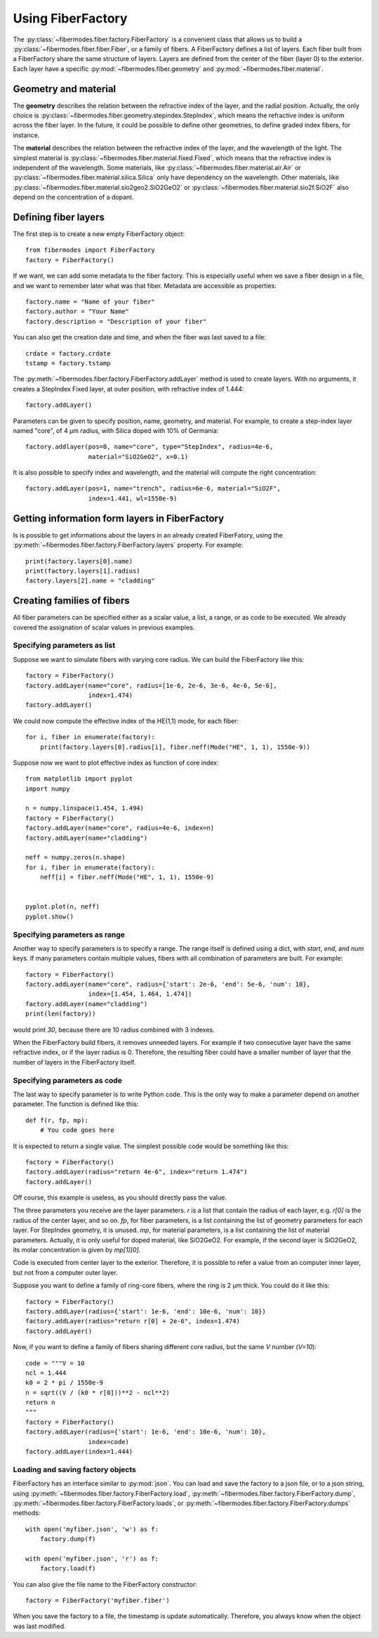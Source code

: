 
Using FiberFactory
==================

The :py:class:`~fibermodes.fiber.factory.FiberFactory` is a convenient class
that allows us to build a :py:class:`~fibermodes.fiber.fiber.Fiber`, or a
family of fibers. A FiberFactory defines a list of layers. Each fiber built
from a FiberFactory share the same structure of layers. Layers are defined
from the center of the fiber (layer 0) to the exterior. Each layer have
a specific :py:mod:`~fibermodes.fiber.geometry` and :py:mod:`~fibermodes.fiber.material`.

Geometry and material
---------------------

The **geometry** describes the relation between the refractive index of the layer,
and the radial position. Actually, the only choice is
:py:class:`~fibermodes.fiber.geometry.stepindex.StepIndex`, which means the
refractive index is uniform across the fiber layer. In the future, it could
be possible to define other geometries, to define graded index fibers, for
instance.

The **material** describes the relation between the refractive index of  the
layer, and the wavelength of the light. The simplest material is
:py:class:`~fibermodes.fiber.material.fixed.Fixed`, which means that the
refractive index is independent of the wavelength. Some materials, like
:py:class:`~fibermodes.fiber.material.air.Air` or
:py:class:`~fibermodes.fiber.material.silica.Silica` only have dependency on the
wavelength. Other materials, like
:py:class:`~fibermodes.fiber.material.sio2geo2.SiO2GeO2` or
:py:class:`~fibermodes.fiber.material.sio2f.SiO2F` also depend on the
concentration of a dopant.

Defining fiber layers
---------------------

The first step is to create a new empty FiberFactory object::

    from fibermodes import FiberFactory
    factory = FiberFactory()

If we want, we can add some metadata to the fiber factory.
This is especially useful when we save a fiber design in a file,
and we want to remember later what was that fiber. Metadata are
accessible as properties::

    factory.name = "Name of your fiber"
    factory.author = "Your Name"
    factory.description = "Description of your fiber"

You can also get the creation date and time, and when the fiber
was last saved to a file::

    crdate = factory.crdate
    tstamp = factory.tstamp

The :py:meth:`~fibermodes.fiber.factory.FiberFactory.addLayer` method
is used to create layers. With no arguments, it creates a StepIndex Fixed
layer, at outer position, with refractive index of 1.444::

    factory.addLayer()

Parameters can be given to specify position, name, geometry, and material.
For example, to create a step-index layer named "core", of 4 µm radius,
with Silica doped with 10% of  Germania::

    factory.addlayer(pos=0, name="core", type="StepIndex", radius=4e-6,
                     material="SiO2GeO2", x=0.1)

It is also possible to specify index and wavelength, and the material will
compute the right concentration::

    factory.addLayer(pos=1, name="trench", radius=6e-6, material="SiO2F",
                     index=1.441, wl=1550e-9)



Getting information form layers in FiberFactory
-----------------------------------------------

Is is possible to get informations about the layers in an already created
FiberFatory, using the :py:meth:`~fibermodes.fiber.factory.FiberFactory.layers`
property. For example::

    print(factory.layers[0].name)
    print(factory.layers[1].radius)
    factory.layers[2].name = "cladding"


Creating families of fibers
---------------------------

All fiber parameters can be specified either as a scalar value,
a list, a range, or as code to be executed. We already covered the assignation
of scalar values in previous examples.

Specifying parameters as list
~~~~~~~~~~~~~~~~~~~~~~~~~~~~~

Suppose we want to simulate fibers with varying core radius. We can build the
FiberFactory like this::

    factory = FiberFactory()
    factory.addLayer(name="core", radius=[1e-6, 2e-6, 3e-6, 4e-6, 5e-6],
                     index=1.474)
    factory.addLayer()

We could now compute the effective index of the HE(1,1) mode, for each fiber::

    for i, fiber in enumerate(factory):
        print(factory.layers[0].radius[i], fiber.neff(Mode("HE", 1, 1), 1550e-9))


Suppose now we want to plot effective index as function of core index::

    from matplotlib import pyplot
    import numpy

    n = numpy.linspace(1.454, 1.494)
    factory = FiberFactory()
    factory.addLayer(name="core", radius=4e-6, index=n)
    factory.addLayer(name="cladding")

    neff = numpy.zeros(n.shape)
    for i, fiber in enumerate(factory):
        neff[i] = fiber.neff(Mode("HE", 1, 1), 1550e-9)


    pyplot.plot(n, neff)
    pyplot.show()


Specifying parameters as range
~~~~~~~~~~~~~~~~~~~~~~~~~~~~~~

Another way to specify parameters is to specify a range. The range itself
is defined using a dict, with *start*, *end*, and *num* keys.
If many parameters contain multiple values, fibers with all combination
of parameters are built. For example::

    factory = FiberFactory()
    factory.addLayer(name="core", radius={'start': 2e-6, 'end': 5e-6, 'num': 10},
                     index=[1.454, 1.464, 1.474])
    factory.addLayer(name="cladding")
    print(len(factory))

would print *30*, because there are 10 radius combined with 3 indexes.

When the FiberFactory build fibers, it removes unneeded layers.
For example if two consecutive layer have the same refractive index, or if
the layer radius is 0. Therefore, the resulting fiber could have a smaller number
of layer that the number of layers in the FiberFactory itself.

Specifying parameters as code
~~~~~~~~~~~~~~~~~~~~~~~~~~~~~

The last way to specify parameter is to write Python code. This is the only way to
make a parameter depend on another parameter. The function is defined like this::

    def f(r, fp, mp):
        # You code goes here

It is expected to return a single value. The simplest possible code would be
something like this::

    factory = FiberFactory()
    factory.addLayer(radius="return 4e-6", index="return 1.474")
    factory.addLayer()

Off course, this example is useless, as you should directly pass the value.

The three parameters you receive are the layer parameters. `r` is a list
that contain the radius of each layer, e.g. `r[0]` is the radius of the
center layer, and so on. `fp`, for fiber parameters, is a list containing
the list of geometry parameters for each layer. For StepIndex geometry, it
is unused. `mp`, for material parameters, is a list containing the list
of material parameters. Actually, it is only useful for doped material,
like SiO2GeO2. For example, if the second layer is SiO2GeO2, its molar
concentration is given by `mp[1][0]`.

Code is executed from center layer to the exterior. Therefore, it is possible to
refer a value from an computer inner layer, but not from a computer outer layer.

Suppose you want to define a family of ring-core fibers, where the ring is
2 µm thick. You could do it like this::

    factory = FiberFactory()
    factory.addLayer(radius={'start': 1e-6, 'end': 10e-6, 'num': 10})
    factory.addLayer(radius="return r[0] + 2e-6", index=1.474)
    factory.addLayer()

Now, if you want to define a family of fibers sharing different core radius,
but the same *V* number (*V=10*)::

    code = """V = 10
    ncl = 1.444
    k0 = 2 * pi / 1550e-9
    n = sqrt((V / (k0 * r[0]))**2 - ncl**2)
    return n
    """
    factory = FiberFactory()
    factory.addLayer(radius={'start': 1e-6, 'end': 10e-6, 'num': 10},
                     index=code)
    factory.addLayer(index=1.444)


Loading and saving factory objects
~~~~~~~~~~~~~~~~~~~~~~~~~~~~~~~~~~

FiberFactory has an interface similar to :py:mod:`json`.
You can load and save the factory to a json file, or to a json string,
using :py:meth:`~fibermodes.fiber.factory.FiberFactory.load`,
:py:meth:`~fibermodes.fiber.factory.FiberFactory.dump`,
:py:meth:`~fibermodes.fiber.factory.FiberFactory.loads`, or
:py:meth:`~fibermodes.fiber.factory.FiberFactory.dumps` methods::

    with open('myfiber.json', 'w') as f:
        factory.dump(f)

    with open('myfiber.json', 'r') as f:
        factory.load(f)

You can also give the file name to the FiberFactory constructor::

    factory = FiberFactory('myfiber.fiber')

When you save the factory to a file, the timestamp is update
automatically. Therefore, you always know when the object was last modified.

